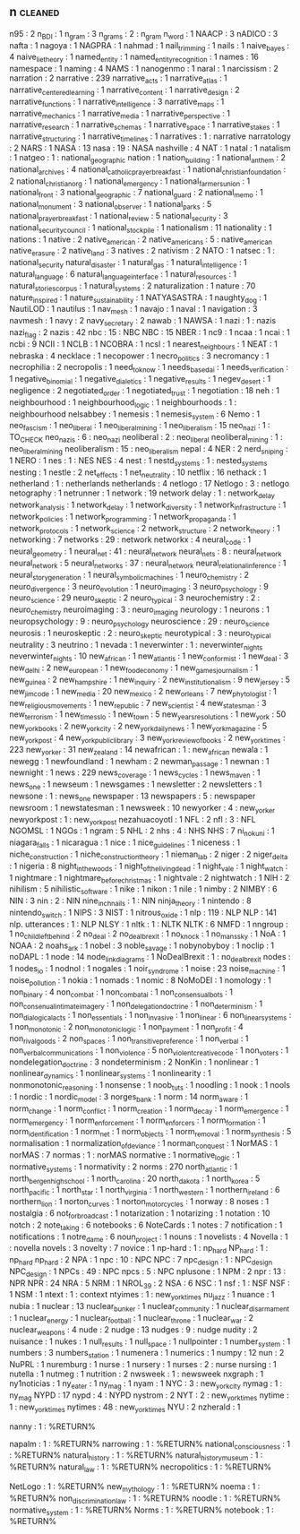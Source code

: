 ** n                                                                            :cleaned:
n95                                : 2
n_BDI                              : 1
n_gram                             : 3
n_grams                            : 2   : n_gram
n_word                             : 1
NAACP                              : 3
nADICO                             : 3
nafta                              : 1
nagoya                             : 1
NAGPRA                             : 1
nahmad                             : 1
nail_trimming                      : 1
nails                              : 1
naive_bayes                        : 4
naive_lie_theory                   : 1
named_entity                       : 1
named_entity_recognition           : 1
names                              : 16
namespace                          : 1
naming                             : 4
NAMS                               : 1
nanogenmo                          : 1
naral                              : 1
narcissism                         : 2
narration                          : 2
narrative                          : 239
narrative_acts                     : 1
narrative_atlas                    : 1
narrative_centered_learning        : 1
narrative_content                  : 1
narrative_design                   : 2
narrative_functions                : 1
narrative_intelligence             : 3
narrative_maps                     : 1
narrative_mechanics                : 1
narrative_media                    : 1
narrative_perspective              : 1
narrative_research                 : 1
narrative_schemas                  : 1
narrative_space                    : 1
narrative_stakes                   : 1
narrative_structuring              : 1
narrative_timelines                : 1
narratives                         : 1   : narrative
narratology                        : 2
NARS                               : 1
NASA                               : 13
nasa                               : 19  : NASA
nashville                          : 4
NAT                                : 1
natal                              : 1
natalism                           : 1
natgeo                             : 1   : national_geographic
nation                             : 1
nation_building                    : 1
national_anthem                    : 2
national_archives                  : 4
national_catholic_prayer_breakfast : 1
national_christian_foundation      : 2
national_christian_org             : 1
national_emergency                 : 1
national_farmers_union             : 1
national_front                     : 3
national_geographic                : 7
national_guard                     : 2
national_memo                      : 1
national_monument                  : 3
national_observer                  : 1
national_parks                     : 5
national_prayer_breakfast          : 1
national_review                    : 5
national_security                  : 3
national_security_council          : 1
national_stockpile                 : 1
nationalism                        : 11
nationality                        : 1
nations                            : 1
native                             : 2
native_american                    : 2
native_americans                   : 5   : native_american
native_erasure                     : 2
native_land                        : 3
natives                            : 2
nativism                           : 2
NATO                               : 1
natsec                             : 1   : national_security
natural_disaster                   : 1
natural_gas                        : 1
natural_intelligence               : 1
natural_language                   : 6
natural_language_interface         : 1
natural_resources                  : 1
natural_stories_corpus             : 1
natural_systems                    : 2
naturalization                     : 1
nature                             : 70
nature_inspired                    : 1
nature_sustainability              : 1
NATYASASTRA                        : 1
naughty_dog                        : 1
NautiLOD                           : 1
nautilus                           : 1
nav_mesh                           : 1
navajo                             : 1
naval                              : 1
navigation                         : 3
navmesh                            : 1
navy                               : 2
navy_secretary                     : 2
nawab                              : 1
NAWSA                              : 1
nazi                               : 1   : nazis
nazi_flag                          : 2
nazis                              : 42
nbc                                : 15  : NBC
NBC                                : 15
NBER                               : 1
nc9                                : 1
ncaa                               : 1
ncai                               : 1
ncbi                               : 9
NCII                               : 1
NCLB                               : 1
NCOBRA                             : 1
ncsl                               : 1
nearest_neighbours                 : 1
NEAT                               : 1
nebraska                           : 4
necklace                           : 1
necopower                          : 1
necro_politics                     : 3
necromancy                         : 1
necrophilia                        : 2
necropolis                         : 1
need_to_know                       : 1
needs_based_ai                     : 1
needs_verification                 : 1
negative_binomial                  : 1
negative_dialetics                 : 1
negative_results                   : 1
negev_desert                       : 1
negligence                         : 2
negotiated_order                   : 1
negotiated_trust                   : 1
negotiation                        : 18
neh                                : 1
neighbourhood                      : 1
neighbourhood_logic                : 1
neighbourhoods                     : 1   : neighbourhood
nelsabbey                          : 1
nemesis                            : 1
nemesis_system                     : 6
Nemo                               : 1
neo_fascism                        : 1
neo_liberal                        : 1
neo_liberal_mining                 : 1
neo_liberalism                     : 15
neo_nazi                           : 1   : TO_CHECK
neo_nazis                          : 6   : neo_nazi
neoliberal                         : 2   : neo_liberal
neoliberal_mining                  : 1   : neo_liberal_mining
neoliberalism                      : 15  : neo_liberalism
nepal                              : 4
NER                                : 2
nerd_sniping                       : 1
NERO                               : 1
nes                                : 1   : NES
NES                                : 4
nest                               : 1
nestd_systems                      : 1   : nested_systems
nesting                            : 1
nestle                             : 2
net_effects                        : 1
net_neutrality                     : 10
netflix                            : 16
nethack                            : 1
netherland                         : 1   : netherlands
netherlands                        : 4
netlogo                            : 17
Netlogo                            : 3   : netlogo
netography                         : 1
netrunner                          : 1
network                            : 19
network delay                      : 1   : network_delay
network_analysis                   : 1
network_delay                      : 1
network_diversity                  : 1
network_infrastructure             : 1
network_policies                   : 1
network_programming                : 1
network_propaganda                 : 1
network_protocols                  : 1
network_science                    : 2
network_structure                  : 2
network_theory                     : 1
networking                         : 7
networks                           : 29  : network
networkx                           : 4
neural_code                        : 1
neural_geometry                    : 1
neural_net                         : 41  : neural_network
neural_nets                        : 8   : neural_network
neural_network                     : 5
neural_networks                    : 37  : neural_network
neural_relational_inference        : 1
neural_story_generation            : 1
neural_symbolic_machines           : 1
neuro_chemistry                    : 2
neuro_divergence                   : 3
neuro_evolution                    : 1
neuro_imaging                      : 3
neuro_psychology                   : 9
neuro_science                      : 29
neuro_skeptic                      : 2
neuro_typical                      : 3
neurochemistry                     : 2   : neuro_chemistry
neuroimaging                       : 3   : neuro_imaging
neurology                          : 1
neurons                            : 1
neuropsychology                    : 9   : neuro_psychology
neuroscience                       : 29  : neuro_science
neurosis                           : 1
neuroskeptic                       : 2   : neuro_skeptic
neurotypical                       : 3   : neuro_typical
neutrality                         : 3
neutrino                           : 1
nevada                             : 1
neverwinter                        : 1   : neverwinter_nights
neverwinter_nights                 : 10
new_african                        : 1
new_atlantis                       : 1
new_conformist                     : 1
new_deal                           : 3
new_delhi                          : 2
new_european                       : 1
new_food_economy                   : 1
new_games_journalism               : 1
new_guinea                         : 2
new_hampshire                      : 1
new_inquiry                        : 2
new_institutionalism               : 9
new_jersey                         : 5
new_jim_code                       : 1
new_media                          : 20
new_mexico                         : 2
new_orleans                        : 7
new_phytologist                    : 1
new_religious_movements            : 1
new_republic                       : 7
new_scientist                      : 4
new_statesman                      : 3
new_terrorism                      : 1
new_times_slo                      : 1
new_town                           : 5
new_years_resolutions              : 1
new_york                           : 50
new_york_books                     : 2
new_york_city                      : 2
new_york_daily_news                : 1
new_york_magazine                  : 5
new_york_post                      : 4
new_york_public_library            : 3
new_york_review_of_books           : 2
new_york_times                     : 223
new_yorker                         : 31
new_zealand                        : 14
newafrican                         : 1   : new_african
newala                             : 1
newegg                             : 1
newfoundland                       : 1
newham                             : 2
newman_passage                     : 1
newnan                             : 1
newnight                           : 1
news                               : 229
news_coverage                      : 1
news_cycles                        : 1
news_maven                         : 1
news_one                           : 1
newseum                            : 1
newsgames                          : 1
newsletter                         : 2
newsletters                        : 1
newsone                            : 1   : news_one
newspaper                          : 13
newspapers                         : 5   : newspaper
newsroom                           : 1
newstatesman                       : 1
newsweek                           : 10
newyorker                          : 4   : new_yorker
newyorkpost                        : 1   : new_york_post
nezahuacoyotl                      : 1
NFL                                : 2
nfl                                : 3   : NFL
NGOMSL                             : 1
NGOs                               : 1
ngram                              : 5
NHL                                : 2
nhs                                : 4   : NHS
NHS                                : 7
ni_no_kuni                         : 1
niagara_falls                      : 1
nicaragua                          : 1
nice                               : 1
nice_guidelines                    : 1
niceness                           : 1
niche_construction                 : 1
niche_construction_theory          : 1
nieman_lab                         : 2
niger                              : 2
niger_delta                        : 1
nigeria                            : 8
night_in_the_woods                 : 1
night_of_the_living_dead           : 1
night_vale                         : 1
night_watch                        : 1
nightmare                          : 1
nightmare_before_christmas         : 1
nightvale                          : 2
nightwatch                         : 1
NIH                                : 2
nihilism                           : 5
nihilistic_software                : 1
nike                               : 1
nikon                              : 1
nile                               : 1
nimby                              : 2
NIMBY                              : 6
NIN                                : 3
nin                                : 2   : NIN
nine_inch_nails                    : 1   : NIN
ninja_theory                       : 1
nintendo                           : 8
nintendo_switch                    : 1
NIPS                               : 3
NIST                               : 1
nitrous_oxide                      : 1
nlp                                : 119 : NLP
NLP                                : 141
nlp. utterances                    : 1   : NLP
NLSY                               : 1
nltk                               : 1   : NLTK
NLTK                               : 6
NMFD                               : 1
nngroup                            : 1
no_child_left_behind               : 2
no_deal                            : 2
no_deal_brexit                     : 1
no_knock                           : 1
no_mans_sky                        : 1
NoA                                : 1
NOAA                               : 2
noahs_ark                          : 1
nobel                              : 3
noble_savage                       : 1
nobynobyboy                        : 1
noclip                             : 1
noDAPL                             : 1
node                               : 14
node_link_diagrams                 : 1
NoDealBrexit                       : 1   : no_deal_brexit
nodes                              : 1
nodes_io                           : 1
nodnol                             : 1
nogales                            : 1
noir_syndrome                      : 1
noise                              : 23
noise_machine                      : 1
noise_pollution                    : 1
nokia                              : 1
nomads                             : 1
nomic                              : 8
NoMoDEI                            : 1
nomology                           : 1
non_binary                         : 4
non_combat                         : 1
non_combat_ai                      : 1
non_consensual_bots                : 1
non_consenual_intimate_imagery     : 1
non_delegation_doctrine            : 1
non_determinism                    : 1
non_dialogical_acts                : 1
non_essentials                     : 1
non_invasive                       : 1
non_linear                         : 6
non_linear_systems                 : 1
non_monotonic                      : 2
non_monotonic_logic                : 1
non_payment                        : 1
non_profit                         : 4
non_rival_goods                    : 2
non_spaces                         : 1
non_transitive_preference          : 1
non_verbal                         : 1
non_verbal_communications          : 1
non_violence                       : 5
non_violent_creative_code          : 1
non_voters                         : 1
nondelegation_doctrine             : 3
nondeterminism                     : 2
NonKin                             : 1
nonlinear                          : 1
nonlinear_dynamics                 : 1
nonlinear_systems                  : 1
nonlinearity                       : 1
nonmonotonic_reasoning             : 1
nonsense                           : 1
noob_tuts                          : 1
noodling                           : 1
nook                               : 1
nools                              : 1
nordic                             : 1
nordic_model                       : 3
norges_bank                        : 1
norm                               : 14
norm_aware                         : 1
norm_change                        : 1
norm_conflict                      : 1
norm_creation                      : 1
norm_decay                         : 1
norm_emergence                     : 1
norm_emergency                     : 1
norm_enforcement                   : 1
norm_enforcers                     : 1
norm_formation                     : 1
norm_identification                : 1
norm_net                           : 1
norm_objects                       : 1
norm_removal                       : 1
norm_synthesis                     : 5
normalisation                      : 1
normalization_of_deviance          : 1
norman_conquest                    : 1
NorMAS                             : 1
norMAS                             : 7
normas                             : 1   : norMAS
normative                          : 1
normative_logic                    : 1
normative_systems                  : 1
normativity                        : 2
norms                              : 270
north_atlantic                     : 1
north_bergen_high_school           : 1
north_carolina                     : 20
north_dakota                       : 1
north_korea                        : 5
north_pacific                      : 1
north_star                         : 1
north_virginia                     : 1
north_western                      : 1
northern_ireland                   : 6
northern_lion                      : 1
norton_curves                      : 1
norton_motorcycles                 : 1
norway                             : 8
noses                              : 1
nostalgia                          : 6
not_for_broadcast                  : 1
notarization                       : 1
notarizing                         : 1
notation                           : 10
notch                              : 2
note_taking                        : 6
notebooks                          : 6
NoteCards                          : 1
notes                              : 7
notification                       : 1
notifications                      : 1
notre_dame                         : 6
noun_project                       : 1
nouns                              : 1
novelists                          : 4
Novella                            : 1   : novella
novels                             : 3
novelty                            : 7
novice                             : 1
np-hard                            : 1   : np_hard
NP_hard                            : 1   : np_hard
np_hard                            : 2
NPA                                : 1
npc                                : 10  : NPC
NPC                                : 7
npc_design                         : 1   : NPC_design
NPC_design                         : 1
NPCs                               : 49  : NPC
npcs                               : 5   : NPC
nplusone                           : 1
NPM                                : 2
npr                                : 13  : NPR
NPR                                : 24
NRA                                : 5
NRM                                : 1
NROL_39                            : 2
NSA                                : 6
NSC                                : 1
nsf                                : 1   : NSF
NSF                                : 1
NSM                                : 1
ntext                              : 1   : context
ntyimes                            : 1   : new_york_times
nu_jazz                            : 1
nuance                             : 1
nubia                              : 1
nuclear                            : 13
nuclear_bunker                     : 1
nuclear_community                  : 1
nuclear_disarmament                : 1
nuclear_energy                     : 1
nuclear_football                   : 1
nuclear_throne                     : 1
nuclear_war                        : 2
nuclear_weapons                    : 4
nude                               : 2
nudge                              : 13
nudges                             : 9   : nudge
nudity                             : 2
nuisance                           : 1
nukes                              : 1
null_results                       : 1
null_space                         : 1
nullpointer                        : 1
number_system                      : 1
numbers                            : 3
numbers_station                    : 1
numenera                           : 1
numerics                           : 1
numpy                              : 12
nun                                : 2
NuPRL                              : 1
nuremburg                          : 1
nurse                              : 1
nursery                            : 1
nurses                             : 2   : nurse
nursing                            : 1
nutella                            : 1
nutmeg                             : 1
nutrition                          : 2
nwsweek                            : 1   : newsweek
nxgraph                            : 1
ny1noticias                        : 1
ny_eater                           : 1
ny_mag                             : 1
nyam                               : 1
NYC                                : 3   : new_york_city
nymag                              : 1   : ny_mag
NYPD                               : 17
nypd                               : 4   : NYPD
nystrom                            : 2
NYT                                : 2   : new_york_times
nytime                             : 1   : new_york_times
nytimes                            : 48  : new_york_times
NYU                                : 2
nzherald                           : 1

nanny                           : 1 : %RETURN%

napalm                          : 1 : %RETURN%
narrowing                       : 1 : %RETURN%
national_consciousness          : 1 : %RETURN%
natural_history                 : 1 : %RETURN%
natural_history_museum          : 1 : %RETURN%
natural_law                     : 1 : %RETURN%
necropolitics                   : 1 : %RETURN%

NetLogo                         : 1 : %RETURN%
new_mythology                   : 1 : %RETURN%
noema                           : 1 : %RETURN%
non_discrimination_law          : 1 : %RETURN%
noodle                          : 1 : %RETURN%
normative_system                : 1 : %RETURN%
Norms                           : 1 : %RETURN%
notebook                        : 1 : %RETURN%

